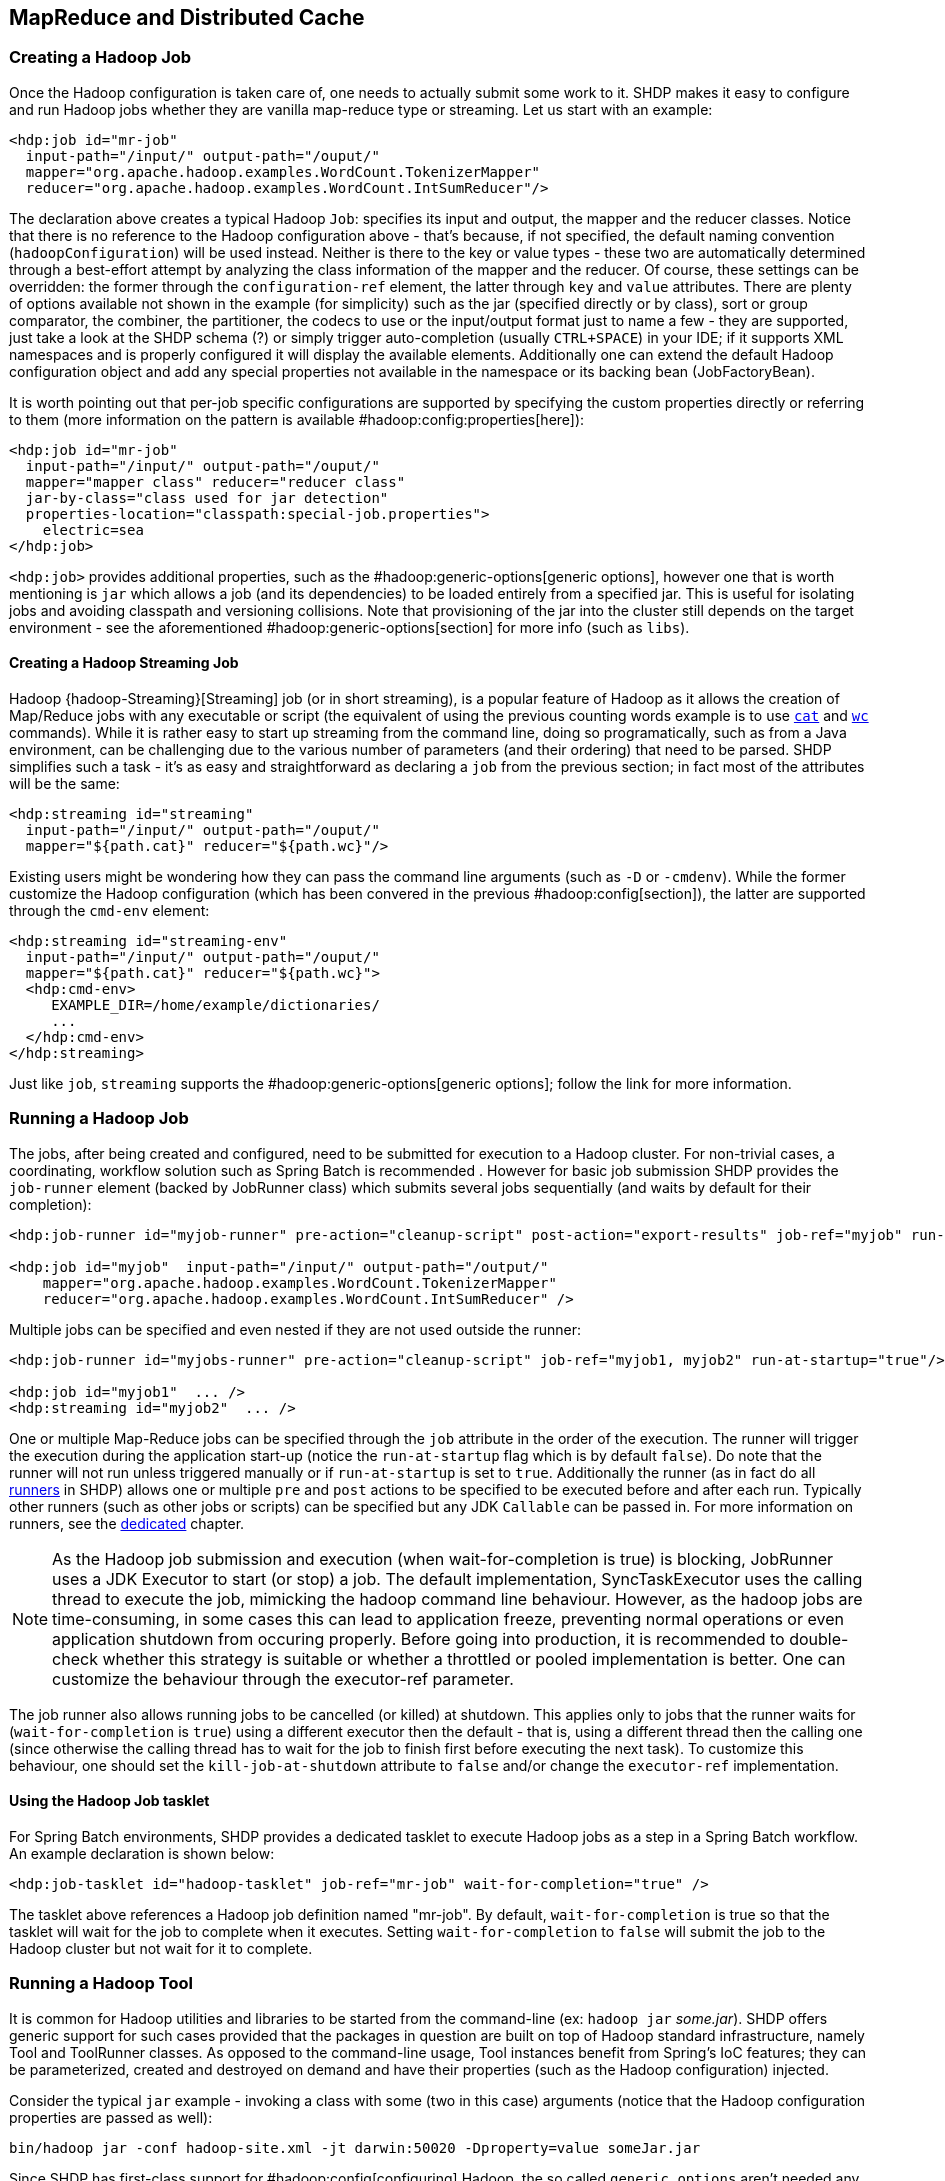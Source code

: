 [[springandhadoop-mapreduce]]
== MapReduce and Distributed Cache

=== Creating a Hadoop Job

Once the Hadoop configuration is taken care of, one needs to actually
submit some work to it. SHDP makes it easy to configure and run Hadoop
jobs whether they are vanilla map-reduce type or streaming. Let us start
with an example:

[source,xml]
----
<hdp:job id="mr-job" 
  input-path="/input/" output-path="/ouput/"
  mapper="org.apache.hadoop.examples.WordCount.TokenizerMapper"
  reducer="org.apache.hadoop.examples.WordCount.IntSumReducer"/>
----

The declaration above creates a typical Hadoop `Job`: specifies its
input and output, the mapper and the reducer classes. Notice that there
is no reference to the Hadoop configuration above - that's because, if
not specified, the default naming convention (`hadoopConfiguration`)
will be used instead. Neither is there to the key or value types - these
two are automatically determined through a best-effort attempt by
analyzing the class information of the mapper and the reducer. Of
course, these settings can be overridden: the former through the
`configuration-ref` element, the latter through `key` and `value`
attributes. There are plenty of options available not shown in the
example (for simplicity) such as the jar (specified directly or by
class), sort or group comparator, the combiner, the partitioner, the
codecs to use or the input/output format just to name a few - they are
supported, just take a look at the SHDP schema (?) or simply trigger
auto-completion (usually `CTRL+SPACE`) in your IDE; if it supports XML
namespaces and is properly configured it will display the available
elements. Additionally one can extend the default Hadoop configuration
object and add any special properties not available in the namespace or
its backing bean (JobFactoryBean).

It is worth pointing out that per-job specific configurations are
supported by specifying the custom properties directly or referring to
them (more information on the pattern is available
#hadoop:config:properties[here]):

[source,xml]
----
<hdp:job id="mr-job" 
  input-path="/input/" output-path="/ouput/"
  mapper="mapper class" reducer="reducer class"
  jar-by-class="class used for jar detection"
  properties-location="classpath:special-job.properties">
    electric=sea
</hdp:job>
----

`<hdp:job>` provides additional properties, such as the
#hadoop:generic-options[generic options], however one that is worth
mentioning is `jar` which allows a job (and its dependencies) to be
loaded entirely from a specified jar. This is useful for isolating jobs
and avoiding classpath and versioning collisions. Note that provisioning
of the jar into the cluster still depends on the target environment -
see the aforementioned #hadoop:generic-options[section] for more info
(such as `libs`).

==== Creating a Hadoop Streaming Job

Hadoop {hadoop-Streaming}[Streaming] job (or in short streaming),
is a popular feature of Hadoop as it allows
the creation of Map/Reduce jobs with any executable or script (the
equivalent of using the previous counting words example is to use
https://en.wikipedia.org/wiki/Cat_%2528Unix%2529[`cat`] and
https://en.wikipedia.org/wiki/Wc_%2528Unix%2529[`wc`] commands). While it is
rather easy to start up streaming from the command line, doing so
programatically, such as from a Java environment, can be challenging due
to the various number of parameters (and their ordering) that need to be
parsed. SHDP simplifies such a task - it's as easy and straightforward
as declaring a `job` from the previous section; in fact most of the
attributes will be the same:

[source,xml]
----
<hdp:streaming id="streaming" 
  input-path="/input/" output-path="/ouput/"
  mapper="${path.cat}" reducer="${path.wc}"/>
----

Existing users might be wondering how they can pass the command line
arguments (such as `-D` or `-cmdenv`). While the former customize the
Hadoop configuration (which has been convered in the previous
#hadoop:config[section]), the latter are supported through the `cmd-env`
element:

[source,xml]
----
<hdp:streaming id="streaming-env" 
  input-path="/input/" output-path="/ouput/"
  mapper="${path.cat}" reducer="${path.wc}">
  <hdp:cmd-env>
     EXAMPLE_DIR=/home/example/dictionaries/
     ...
  </hdp:cmd-env>
</hdp:streaming>
----

Just like `job`, `streaming` supports the
#hadoop:generic-options[generic options]; follow the link for more
information.

=== Running a Hadoop Job

The jobs, after being created and configured, need to be submitted for
execution to a Hadoop cluster. For non-trivial cases, a coordinating,
workflow solution such as Spring Batch is recommended . However for
basic job submission SHDP provides the `job-runner` element (backed by
JobRunner class) which submits several jobs sequentially (and waits by
default for their completion):

[source,xml]
----
<hdp:job-runner id="myjob-runner" pre-action="cleanup-script" post-action="export-results" job-ref="myjob" run-at-startup="true"/>

<hdp:job id="myjob"  input-path="/input/" output-path="/output/"
    mapper="org.apache.hadoop.examples.WordCount.TokenizerMapper"
    reducer="org.apache.hadoop.examples.WordCount.IntSumReducer" />
----

Multiple jobs can be specified and even nested if they are not used
outside the runner:

[source,xml]
----
<hdp:job-runner id="myjobs-runner" pre-action="cleanup-script" job-ref="myjob1, myjob2" run-at-startup="true"/>
    
<hdp:job id="myjob1"  ... />
<hdp:streaming id="myjob2"  ... />
----

One or multiple Map-Reduce jobs can be specified through the `job`
attribute in the order of the execution. The runner will trigger the
execution during the application start-up (notice the `run-at-startup`
flag which is by default `false`). Do note that the runner will not run
unless triggered manually or if `run-at-startup` is set to `true`.
Additionally the runner (as in fact do all
<<springandhadoop-runners,runners>> in
SHDP) allows one or multiple `pre` and `post` actions to be specified to
be executed before and after each run. Typically other runners (such as
other jobs or scripts) can be specified but any JDK `Callable` can be
passed in. For more information on runners, see the
<<springandhadoop-runners,dedicated>> chapter.

[NOTE]
====
As the Hadoop job submission and execution (when wait-for-completion
is true) is blocking, JobRunner uses a JDK Executor to start (or stop)
a job. The default implementation, SyncTaskExecutor uses the calling
thread to execute the job, mimicking the hadoop command line behaviour.
However, as the hadoop jobs are time-consuming, in some cases this can
lead to application freeze, preventing normal operations or even
application shutdown from occuring properly. Before going into production,
it is recommended to double-check whether this strategy is suitable or
whether a throttled or pooled implementation is better. One can customize
the behaviour through the executor-ref parameter.
====

The job runner also allows running jobs to be cancelled (or killed) at
shutdown. This applies only to jobs that the runner waits for
(`wait-for-completion` is `true`) using a different executor then the
default - that is, using a different thread then the calling one (since
otherwise the calling thread has to wait for the job to finish first
before executing the next task). To customize this behaviour, one should
set the `kill-job-at-shutdown` attribute to `false` and/or change the
`executor-ref` implementation.

==== Using the Hadoop Job tasklet

For Spring Batch environments, SHDP provides a dedicated tasklet to
execute Hadoop jobs as a step in a Spring Batch workflow. An example
declaration is shown below:

[source,xml]
----
<hdp:job-tasklet id="hadoop-tasklet" job-ref="mr-job" wait-for-completion="true" />
----

The tasklet above references a Hadoop job definition named "mr-job". By
default, `wait-for-completion` is true so that the tasklet will wait for
the job to complete when it executes. Setting `wait-for-completion` to
`false` will submit the job to the Hadoop cluster but not wait for it to
complete.

=== Running a Hadoop Tool

It is common for Hadoop utilities and libraries to be started from the
command-line (ex: `hadoop jar` _some.jar_). SHDP offers generic support
for such cases provided that the packages in question are built on top
of Hadoop standard infrastructure, namely Tool and ToolRunner classes.
As opposed to the command-line usage, Tool instances benefit from
Spring's IoC features; they can be parameterized, created and destroyed
on demand and have their properties (such as the Hadoop configuration)
injected.

Consider the typical `jar` example - invoking a class with some (two in
this case) arguments (notice that the Hadoop configuration properties
are passed as well):

------------------------------------------------------------------------------------
bin/hadoop jar -conf hadoop-site.xml -jt darwin:50020 -Dproperty=value someJar.jar  
------------------------------------------------------------------------------------

Since SHDP has first-class support for #hadoop:config[configuring]
Hadoop, the so called `generic options` aren't needed any more, even
more so since typically there is only one Hadoop configuration per
application. Through `tool-runner` element (and its backing `ToolRunner`
class) one typically just needs to specify the `Tool` implementation and
its arguments:

[source,xml]
----
<hdp:tool-runner id="someTool" tool-class="org.foo.SomeTool" run-at-startup="true">
   <hdp:arg value="data/in.txt"/>
   <hdp:arg value="data/out.txt"/>
   
   property=value
</hdp:tool-runner>
----

Additionally the runner (just like the job runner) allows one or
multiple `pre` and `post` actions to be specified to be executed before
and after each run. Typically other runners (such as other jobs or
scripts) can be specified but any JDK `Callable` can be passed in. Do
note that the runner will not run unless triggered manually or if
`run-at-startup` is set to `true`. For more information on runners, see
the <<springandhadoop-runners,dedicated>> chapter.

The previous example assumes the `Tool` dependencies (such as its class)
are available in the classpath. If that is not the case, `tool-runner`
allows a jar to be specified:

[source,xml]
----
<hdp:tool-runner ... jar="myTool.jar">
    ...
</hdp:tool-runner>
----

The jar is used to instantiate and start the tool - in fact all its
dependencies are loaded from the jar meaning they no longer need to be
part of the classpath. This mechanism provides proper isolation between
tools as each of them might depend on certain libraries with different
versions; rather then adding them all into the same app (which might be
impossible due to versioning conflicts), one can simply point to the
different jars and be on her way. Note that when using a jar, if the
main class (as specified by the
https://docs.oracle.com/javase/tutorial/deployment/jar/appman.html[Main-Class]
entry) is the target Tool, one can skip specifying the tool as it will
picked up automatically.

Like the rest of the SHDP elements, `tool-runner` allows the passed
Hadoop configuration (by default `hadoopConfiguration` but specified in
the example for clarity) to be #hadoop:config:properties[customized]
accordingly; the snippet only highlights the property initialization for
simplicity but more options are available. Since usually the `Tool`
implementation has a default argument, one can use the `tool-class`
attribute. However it is possible to refer to another `Tool` instance or
declare a nested one:

[source,xml]
----
<hdp:tool-runner id="someTool" run-at-startup="true">
   <hdp:tool>
      <bean class="org.foo.AnotherTool" p:input="data/in.txt" p:output="data/out.txt"/>
   </hdp:tool>
</hdp:tool-runner>
----

This is quite convenient if the `Tool` class provides setters or richer
constructors. Note that by default the `tool-runner` does not execute
the `Tool` until its definition is actually called - this behavior can
be changed through the `run-at-startup` attribute above.

==== Replacing Hadoop shell invocations with tool-runner

`tool-runner` is a nice way for migrating series or shell invocations or
scripts into fully wired, managed Java objects. Consider the following
shell script:

-----------------------------------------------------------------------------------
hadoop jar job1.jar -files fullpath:props.properties -Dconfig=config.properties ...
hadoop jar job2.jar arg1 arg2...
...
hadoop jar job10.jar ...
-----------------------------------------------------------------------------------

Each job is fully contained in the specified jar, including all the
dependencies (which might conflict with the ones from other jobs).
Additionally each invocation might provide some generic options or
arguments but for the most part all will share the same configuration
(as they will execute against the same cluster).

The script can be fully ported to SHDP, through the `tool-runner`
element:

[source,xml]
----
<hdp:tool-runner id="job1" tool-class="job1.Tool" jar="job1.jar" files="fullpath:props.properties" properties-location="config.properties"/>
<hdp:tool-runner id="job2" jar="job2.jar">
   <hdp:arg value="arg1"/>
   <hdp:arg value="arg2"/>
</hdp:tool-runner>
<hdp:tool-runner id="job3" jar="job3.jar"/>
...
----

All the features have been explained in the previous sections but let us
review what happens here. As mentioned before, each tool gets autowired
with the `hadoopConfiguration`; `job1` goes beyond this and uses its own
properties instead. For the first jar, the Tool class is specified,
however the rest assume the jar _Main-Class_es implement the Tool
interface; the namespace will discover them automatically and use them
accordingly. When needed (such as with `job1`), additional files or libs
are provisioned in the cluster. Same thing with the job arguments.

However more things that go beyond scripting, can be applied to this
configuration - each job can have multiple properties loaded or declared
inlined - not just from the local file system, but also from the
classpath or any url for that matter. In fact, the whole configuration
can be externalized and parameterized (through Spring's
{core-beans-factory-placeholderconfigurer}[property placeholder]
and/or
{core-beans-environment}[Environment abstraction]). Moreover, each job
can be ran by itself (through the JobRunner) or as part of
a workflow - either through Spring's `depends-on` or the much more powerful
Spring Batch and `tool-tasklet`.

==== Using the Hadoop Tool tasklet

For Spring Batch environments, SHDP provides a dedicated tasklet to
execute Hadoop tasks as a step in a Spring Batch workflow. The tasklet
element supports the same configuration options as
#hadoop:tool-runner[tool-runner] except for `run-at-startup` (which does
not apply for a workflow):

[source,xml]
----
<hdp:tool-tasklet id="tool-tasklet" tool-ref="some-tool" />
----

=== Running a Hadoop Jar

SHDP also provides support for executing vanilla Hadoop jars. Thus the
famous {hadoop-WordCount}[WordCount] example:

-------------------------------------------------------------------------------
bin/hadoop jar hadoop-examples.jar wordcount /wordcount/input /wordcount/output
-------------------------------------------------------------------------------

becomes

[source,xml]
----
<hdp:jar-runner id="wordcount" jar="hadoop-examples.jar" run-at-startup="true">
    <hdp:arg value="wordcount"/>
    <hdp:arg value="/wordcount/input"/>
    <hdp:arg value="/wordcount/output"/>
</hdp:jar-runner>
----

[NOTE]
====
Just like the hadoop jar command, by default the jar support reads the jar's
Main-Class if none is specified. This can be customized through the
main-class attribute.
====

Additionally the runner (just like the job runner) allows one or
multiple `pre` and `post` actions to be specified to be executed before
and after each run. Typically other runners (such as other jobs or
scripts) can be specified but any JDK `Callable` can be passed in. Do
note that the runner will not run unless triggered manually or if
`run-at-startup` is set to `true`. For more information on runners, see
the <<springandhadoop-runners,dedicated>> chapter.

The `jar support` provides a nice and easy migration path from jar
invocations from the command-line to SHDP (note that Hadoop
#hadoop:generic-options[generic options] are also supported). Especially
since SHDP enables Hadoop `Configuration` objects, created during the
jar execution, to automatically inherit the context Hadoop
configuration. In fact, just like other SHDP elements, the `jar` element
allows #hadoop:config:properties[configurations properties] to be
declared locally, just for the jar run. So for example, if one would use
the following declaration:

[source,xml]
----
<hdp:jar-runner id="wordcount" jar="hadoop-examples.jar" run-at-startup="true">
    <hdp:arg value="wordcount"/>
    ...
    speed=fast
</hdp:jar-runner>
----

inside the jar code, one could do the following:

[source,java]
----
assert "fast".equals(new Configuration().get("speed"));
----

This enabled basic Hadoop jars to use, without changes, the enclosing
application Hadoop configuration.

And while we think it is a useful feature (that is why we added it in
the first place), we strongly recommend using the tool support instead
or migrate to it; there are several reasons for this mainly because
there are _no contracts_ to use, leading to very poor embeddability
caused by:

* No standard `Configuration` injection
+
While SHDP does a best effort to pass the Hadoop configuration to the
jar, there is no guarantee the jar itself does not use a special
initialization mechanism, ignoring the passed properties. After all, a
vanilla `Configuration` is not very useful so applications tend to
provide custom code to address this.
* `System.exit()` calls
+
Most jar examples out there (including `WordCount`) assume they are
started from the command line and among other things, call
`System.exit`, to shut down the JVM, whether the code is succesful or
not. SHDP prevents this from happening (otherwise the entire application
context would shutdown abruptly) but it is a clear sign of poor code
collaboration.

SHDP tries to use sensible defaults to provide the best integration
experience possible but at the end of the day, without any contract in
place, there are no guarantees. Hence using the `Tool` interface is a
much better alternative.

==== Using the Hadoop Jar tasklet

Like for the rest of its tasks, for Spring Batch environments, SHDP
provides a dedicated tasklet to execute Hadoop jars as a step in a
Spring Batch workflow. The tasklet element supports the same
configuration options as #hadoop:jar-runner[jar-runner] except for
`run-at-startup` (which does not apply for a workflow):

[source,xml]
----
<hdp:jar-tasklet id="jar-tasklet" jar="some-jar.jar" />
----

=== Configuring the Hadoop DistributedCache

{hadoop-DistributedCache}[DistributedCache]
is a Hadoop facility for distributing application-specific, large,
read-only files (text, archives, jars and so on) efficiently.
Applications specify the files to be cached via urls (`hdfs://`) using
`DistributedCache` and the framework will copy the necessary files to
the slave nodes before any tasks for the job are executed on that node.
Its efficiency stems from the fact that the files are only copied once
per job and the ability to cache archives which are un-archived on the
slaves. Note that `DistributedCache` assumes that the files to be cached
(and specified via hdfs:// urls) are already present on the Hadoop
`FileSystem`.

SHDP provides first-class configuration for the distributed cache
through its `cache` element (backed by DistributedCacheFactoryBean
class), allowing files and archives to be easily distributed across
nodes:

[source,xml]
----
<hdp:cache create-symlink="true">
   <hdp:classpath value="/cp/some-library.jar#library.jar" />
   <hdp:cache value="/cache/some-archive.tgz#main-archive" />
   <hdp:cache value="/cache/some-resource.res" />
   <hdp:local value="some-file.txt" />
</hdp:cache>
----

The definition above registers several resources with the cache (adding
them to the job cache or classpath) and creates symlinks for them. As
described in the `DistributedCache` {hadoop-DistributedCache}[documentation]
the declaration format is (`absolute-path#link-name`). The link name is
determined by the URI fragment (the text following the # such as
_#library.jar_ or _#main-archive_ above) - if no name is specified, the
cache bean will infer one based on the resource file name. Note that one
does not have to specify the `hdfs://node:port` prefix as these are
automatically determined based on the configuration wired into the bean;
this prevents environment settings from being hard-coded into the
configuration which becomes portable. Additionally based on the resource
extension, the definition differentiates between archives (`.tgz`,
`.tar.gz`, `.zip` and `.tar`) which will be uncompressed, and regular
files that are copied as-is. As with the rest of the namespace
declarations, the definition above relies on defaults - since it
requires a Hadoop `Configuration` and `FileSystem` objects and none are
specified (through `configuration-ref` and `file-system-ref`) it falls
back to the default naming and is wired with the bean named
_hadoopConfiguration_, creating the `FileSystem` automatically.

[WARNING]
====
Clients setting up a classpath in the DistributedCache, running on Windows
platforms should set the System `path.separator` property to `:`. Otherwise
the classpath will be set incorrectly and will be ignored; see HADOOP-9123
bug report for more information. There are multiple ways to change the
`path.separator` `System` property - a quick one being a simple `script`
in Javascript (that uses the Rhino package bundled with the JDK)
that runs at start-up:

[source,xml]
----
<hdp:script language="javascript" run-at-startup="true">
    // set System 'path.separator' to ':' - see HADOOP-9123
    java.lang.System.setProperty("path.separator", ":")
</hdp:script>
----
====

=== Map Reduce Generic Options
 
The `job`, `streaming` and `tool` all support a subset of _generic
options_, specifically `archives`, `files` and `libs`. `libs` is
probably the most useful as it enriches a job classpath (typically with
some jars) - however the other two allow resources or archives to be
copied throughout the cluster for the job to consume. Whenver faced with
provisioning issues, revisit these options as they can help up
significantly. Note that the `fs`, `jt` or `conf` options are not
supported - these are designed for command-line usage, for bootstrapping
the application. This is no longer needed, as the SHDP offers
first-class support for defining and customizing Hadoop
<<springandhadoop-config,configurations>>.

